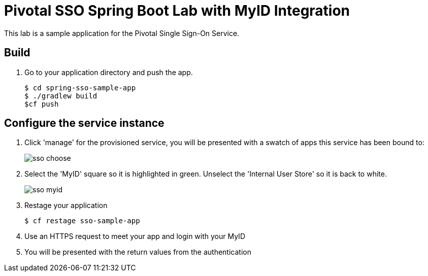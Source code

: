 = Pivotal SSO Spring Boot Lab with MyID Integration

This lab is a sample application for the Pivotal Single Sign-On Service.

== Build

. Go to your application directory and push the app.
+
----
$ cd spring-sso-sample-app
$ ./gradlew build
$cf push
----

== Configure the service instance

. Click 'manage' for the provisioned service, you will be presented with a swatch of apps this service has been bound to:
+
image:sso-choose.png[]

. Select the 'MyID' square so it is highlighted in green. Unselect the 'Internal User Store' so it is back to white.
+
image:sso-myid.png[]

. Restage your application
+
----
$ cf restage sso-sample-app
----

. Use an HTTPS request to meet your app and login with your MyID
. You will be presented with the return values from the authentication

